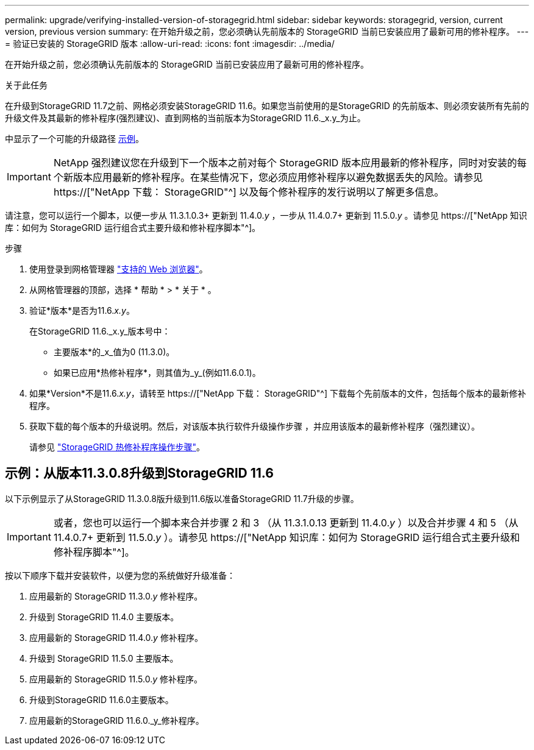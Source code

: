 ---
permalink: upgrade/verifying-installed-version-of-storagegrid.html 
sidebar: sidebar 
keywords: storagegrid, version, current version, previous version 
summary: 在开始升级之前，您必须确认先前版本的 StorageGRID 当前已安装应用了最新可用的修补程序。 
---
= 验证已安装的 StorageGRID 版本
:allow-uri-read: 
:icons: font
:imagesdir: ../media/


[role="lead"]
在开始升级之前，您必须确认先前版本的 StorageGRID 当前已安装应用了最新可用的修补程序。

.关于此任务
在升级到StorageGRID 11.7之前、网格必须安装StorageGRID 11.6。如果您当前使用的是StorageGRID 的先前版本、则必须安装所有先前的升级文件及其最新的修补程序(强烈建议)、直到网格的当前版本为StorageGRID 11.6._x.y_为止。

中显示了一个可能的升级路径 <<示例：从版本11.3.0.8升级到StorageGRID 11.6,示例>>。


IMPORTANT: NetApp 强烈建议您在升级到下一个版本之前对每个 StorageGRID 版本应用最新的修补程序，同时对安装的每个新版本应用最新的修补程序。在某些情况下，您必须应用修补程序以避免数据丢失的风险。请参见 https://["NetApp 下载： StorageGRID"^] 以及每个修补程序的发行说明以了解更多信息。

请注意，您可以运行一个脚本，以便一步从 11.3.1.0.3+ 更新到 11.4.0._y_ ，一步从 11.4.0.7+ 更新到 11.5.0._y_ 。请参见 https://["NetApp 知识库：如何为 StorageGRID 运行组合式主要升级和修补程序脚本"^]。

.步骤
. 使用登录到网格管理器 link:../admin/web-browser-requirements.html["支持的 Web 浏览器"]。
. 从网格管理器的顶部，选择 * 帮助 * > * 关于 * 。
. 验证*版本*是否为11.6._x.y_。
+
在StorageGRID 11.6._x.y_版本号中：

+
** 主要版本*的_x_值为0 (11.3.0)。
** 如果已应用*热修补程序*，则其值为_y_(例如11.6.0.1)。


. 如果*Version*不是11.6._x.y_，请转至 https://["NetApp 下载： StorageGRID"^] 下载每个先前版本的文件，包括每个版本的最新修补程序。
. 获取下载的每个版本的升级说明。然后，对该版本执行软件升级操作步骤 ，并应用该版本的最新修补程序（强烈建议）。
+
请参见 link:../maintain/storagegrid-hotfix-procedure.html["StorageGRID 热修补程序操作步骤"]。





== 示例：从版本11.3.0.8升级到StorageGRID 11.6

以下示例显示了从StorageGRID 11.3.0.8版升级到11.6版以准备StorageGRID 11.7升级的步骤。


IMPORTANT: 或者，您也可以运行一个脚本来合并步骤 2 和 3 （从 11.3.1.0.13 更新到 11.4.0._y_ ）以及合并步骤 4 和 5 （从 11.4.0.7+ 更新到 11.5.0._y_ ）。请参见 https://["NetApp 知识库：如何为 StorageGRID 运行组合式主要升级和修补程序脚本"^]。

按以下顺序下载并安装软件，以便为您的系统做好升级准备：

. 应用最新的 StorageGRID 11.3.0._y_ 修补程序。
. 升级到 StorageGRID 11.4.0 主要版本。
. 应用最新的 StorageGRID 11.4.0._y_ 修补程序。
. 升级到 StorageGRID 11.5.0 主要版本。
. 应用最新的 StorageGRID 11.5.0._y_ 修补程序。
. 升级到StorageGRID 11.6.0主要版本。
. 应用最新的StorageGRID 11.6.0._y_修补程序。

